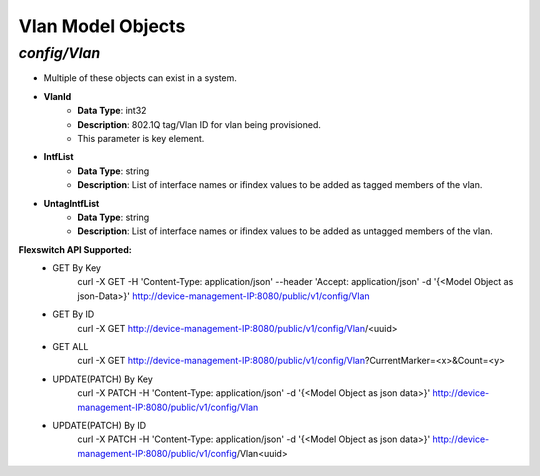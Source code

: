 Vlan Model Objects
============================================

*config/Vlan*
------------------------------------

- Multiple of these objects can exist in a system.
- **VlanId**
	- **Data Type**: int32
	- **Description**: 802.1Q tag/Vlan ID for vlan being provisioned.
	- This parameter is key element.
- **IntfList**
	- **Data Type**: string
	- **Description**: List of interface names or ifindex values to  be added as tagged members of the vlan.
- **UntagIntfList**
	- **Data Type**: string
	- **Description**: List of interface names or ifindex values to  be added as untagged members of the vlan.


**Flexswitch API Supported:**
	- GET By Key
		 curl -X GET -H 'Content-Type: application/json' --header 'Accept: application/json' -d '{<Model Object as json-Data>}' http://device-management-IP:8080/public/v1/config/Vlan
	- GET By ID
		 curl -X GET http://device-management-IP:8080/public/v1/config/Vlan/<uuid>
	- GET ALL
		 curl -X GET http://device-management-IP:8080/public/v1/config/Vlan?CurrentMarker=<x>&Count=<y>
	- UPDATE(PATCH) By Key
		 curl -X PATCH -H 'Content-Type: application/json' -d '{<Model Object as json data>}'  http://device-management-IP:8080/public/v1/config/Vlan
	- UPDATE(PATCH) By ID
		 curl -X PATCH -H 'Content-Type: application/json' -d '{<Model Object as json data>}'  http://device-management-IP:8080/public/v1/config/Vlan<uuid>


